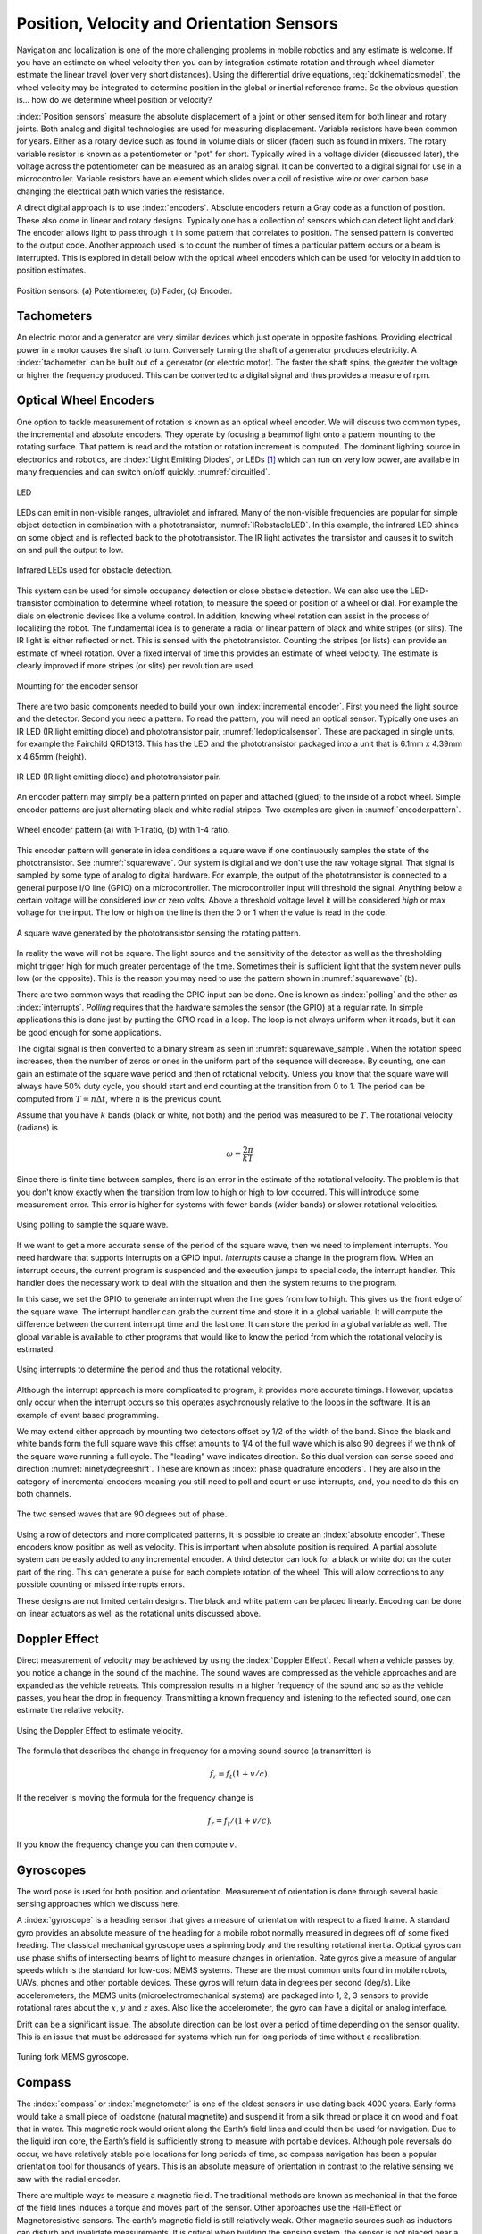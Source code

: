 Position, Velocity and Orientation Sensors
-------------------------------------------

Navigation and localization is one of the more challenging problems in
mobile robotics and any estimate is welcome. If you have an estimate on
wheel velocity then you can by integration estimate rotation and through
wheel diameter estimate the linear travel (over very short distances).
Using the differential drive equations,
:eq:`ddkinematicsmodel`, the wheel velocity may be
integrated to determine position in the global or inertial reference
frame. So the obvious question is... how do we determine wheel position
or velocity?

:index:`Position sensors` measure the absolute displacement of a joint or other
sensed item for both linear and rotary joints. Both analog and digital
technologies are used for measuring displacement. Variable resistors
have been common for years. Either as a rotary device such as found in
volume dials or slider (fader) such as found in mixers. The rotary
variable resistor is known as a potentiometer or "pot" for short.
Typically wired in a voltage divider (discussed later), the voltage
across the potentiometer can be measured as an analog signal. It can be
converted to a digital signal for use in a microcontroller. Variable
resistors have an element which slides over a coil of resistive wire or
over carbon base changing the electrical path which varies the
resistance.

A direct digital approach is to use :index:`encoders`. Absolute encoders return a
Gray code as a function of position. These also come in linear and
rotary designs. Typically one has a collection of sensors which can
detect light and dark. The encoder allows light to pass through it in
some pattern that correlates to position. The sensed pattern is
converted to the output code. Another approach used is to count the
number of times a particular pattern occurs or a beam is interrupted.
This is explored in detail below with the optical wheel encoders which
can be used for velocity in addition to position estimates.

.. _`fig:positionsensor`:
.. figure:: SensorsFigures/positionsensor.png
   :width: 90%
   :align: center

   Position sensors:  (a) Potentiometer, (b) Fader, (c) Encoder.


Tachometers
~~~~~~~~~~~

An electric motor and a generator are very similar devices which just
operate in opposite fashions. Providing electrical power in a motor
causes the shaft to turn. Conversely turning the shaft of a generator
produces electricity. A :index:`tachometer` can be built out of a generator (or
electric motor). The faster the shaft spins, the greater the voltage or
higher the frequency produced. This can be converted to a digital signal
and thus provides a measure of rpm.

Optical Wheel Encoders
~~~~~~~~~~~~~~~~~~~~~~

One option to tackle measurement of rotation is known as an optical wheel
encoder.  We will discuss two common types, the incremental and absolute
encoders.  They operate by focusing a beammof light onto a pattern
mounting to the rotating surface.  That pattern is read and the rotation or
rotation increment is computed.  The dominant lighting source in electronics and robotics,
are  :index:`Light Emitting Diodes`,
or LEDs [#f1]_ which can run on very low power, are available in many frequencies and
can switch on/off quickly. :numref:`circuitled`.

.. _`circuitled`:
.. figure:: SensorsFigures/LED.*
   :width: 25%
   :align: center

   LED

LEDs can emit in non-visible ranges, ultraviolet and infrared. Many of
the non-visible frequencies are popular for simple object detection in
combination with a phototransistor,
:numref:`IRobstacleLED`. In this example, the
infrared LED shines on some object and is reflected back to the
phototransistor. The IR light activates the transistor and causes it to
switch on and pull the output to low.

.. _`IRobstacleLED`:
.. figure:: SensorsFigures/IRObs.*
   :width: 35%
   :align: center

   Infrared LEDs used for obstacle detection.

This system can be used for simple occupancy detection or close obstacle
detection. We can also use the LED-transistor combination to determine
wheel rotation; to measure the speed or position of a wheel or dial. For
example the dials on electronic devices like a volume control. In
addition, knowing wheel rotation can assist in the process of localizing
the robot. The fundamental idea is to generate a radial or linear
pattern of black and white stripes (or slits). The IR light is either
reflected or not. This is sensed with the phototransistor. Counting the
stripes (or lists) can provide an estimate of wheel rotation. Over a
fixed interval of time this provides an estimate of wheel velocity. The
estimate is clearly improved if more stripes (or slits) per revolution
are used.


.. _`mountingencoder`:
.. figure:: SensorsFigures/sensormount.*
   :width: 45%
   :align: center

   Mounting for the encoder sensor

There are two basic components needed to build your own :index:`incremental encoder`. First you need
the light source and the detector. Second you need a pattern. To read
the pattern, you will need an optical sensor. Typically one uses an IR
LED (IR light emitting diode) and phototransistor pair,
:numref:`ledopticalsensor`. These are packaged
in single units, for example the Fairchild QRD1313. This has the LED and
the phototransistor packaged into a unit that is 6.1mm x 4.39mm x 4.65mm
(height).

.. _`ledopticalsensor`:
.. figure:: SensorsFigures/IR2.*
   :width: 60%
   :align: center

   IR LED (IR light emitting diode) and phototransistor pair.

An encoder pattern may simply be a pattern printed on paper and attached
(glued) to the inside of a robot wheel. Simple encoder patterns are just
alternating black and white radial stripes. Two examples are given in
:numref:`encoderpattern`.

.. _`encoderpattern`:
.. figure:: SensorsFigures/EncoderPatterns.*
   :width: 75%
   :align: center

   Wheel encoder pattern (a) with 1-1 ratio, (b) with 1-4 ratio.

This encoder pattern will generate in idea conditions a square wave if one
continuously samples the state of the phototransistor.   See :numref:`squarewave`.
Our system is digital and we don't use the raw voltage signal.  That signal is
sampled by some type of analog to digital hardware.  For example, the output of the
phototransistor is connected to a general purpose I/O line (GPIO) on a
microcontroller. The microcontroller input will threshold the signal.  Anything
below a certain voltage will be considered *low* or zero volts.  Above a threshold
voltage level it will be considered *high* or max voltage for the input.  The low
or high on the line is then the 0 or 1 when the value is read in the code.

.. _`squarewave`:
.. figure:: SensorsFigures/squarewave.*
   :width: 75%
   :align: center

   A square wave generated by the phototransistor sensing the rotating pattern.


In reality the wave will not be square.  The light source and the sensitivity
of the detector as well as the thresholding might trigger high for much greater
percentage of the time. Sometimes their is sufficient light that
the system never pulls low (or the opposite).  This is the reason you may need to use the pattern
shown in :numref:`squarewave` (b).

There are two common ways that reading the GPIO input can be done.  One is known
as :index:`polling` and the other as :index:`interrupts`. *Polling* requires that the hardware
samples the sensor (the GPIO) at a regular rate.  In simple applications this is
done just by putting the GPIO read in a loop.  The loop is not always uniform
when it reads, but it can be good enough for some applications.

The digital signal is then converted to a binary stream as seen in
:numref:`squarewave_sample`.   When the rotation speed increases, then
the number of zeros or ones in the uniform part of the sequence will decrease.
By counting, one can gain an estimate of the square wave period and then of
rotational velocity.  Unless you know that the square wave will always have
50% duty cycle, you should start and end counting at the transition from 0 to 1.
The period can be computed from :math:`T = n \Delta t`, where :math:`n` is the
previous count.

Assume that you have :math:`k` bands (black or white, not both) and the period
was measured to be :math:`T`.  The rotational
velocity (radians) is

.. math::  \omega = \frac{2\pi}{kT}


Since there is
finite time between samples,  there is an error in the
estimate of the rotational velocity.  The problem is that you don't know
exactly when the transition from low to high or high to low occurred.  This
will introduce some measurement error.  This error is higher for systems with
fewer bands (wider bands) or slower rotational velocities.

.. _`squarewave_sample`:
.. figure:: SensorsFigures/squarewave_sample.*
   :width: 75%
   :align: center

   Using polling to sample the square wave.

If we want to get a more accurate sense of the period of the square wave, then
we need to implement interrupts.  You need hardware that supports interrupts on
a GPIO input.  *Interrupts* cause a change in the program flow.  WHen an interrupt
occurs, the current program is suspended and the execution jumps to special code,
the interrupt handler.  This handler does the necessary work to deal with
the situation and then the system returns to the program.

In this case,
we set the GPIO to generate an interrupt when the line goes from low to high.
This gives us the front edge of the square wave.   The interrupt handler
can grab the current time and store it in a global variable.  It will compute
the difference between the current interrupt time and the last one.  It can store
the period in a global variable as well.  The global variable is available to
other programs that would like to know the period from which the rotational
velocity is estimated.

.. _`squarewave_int`:
.. figure:: SensorsFigures/squarewave_int.*
   :width: 75%
   :align: center

   Using interrupts to determine the period and thus the rotational velocity.


Although the interrupt approach is more complicated to program, it provides
more accurate timings. However, updates only occur when the interrupt occurs so
this operates asychronously relative to the loops in the software.  It is an
example of event based programming.

We may extend either approach by mounting two detectors offset by 1/2 of the
width of the band.  Since the black and white bands form the full square wave
this offset amounts to 1/4 of the full wave which is also 90 degrees if we think
of the square wave running a full cycle.  The "leading" wave indicates direction.
So this dual version can sense speed and direction :numref:`ninetydegreeshift`.
These are known as :index:`phase quadrature encoders`.  They are also in the category
of incremental encoders meaning you still need to poll and count or use interrupts,
and, you need to do this on both channels.

.. _`ninetydegreeshift`:
.. figure:: SensorsFigures/phase90deg.*
   :width: 75%
   :align: center

   The two sensed waves that are 90 degrees out of phase.

Using a row of detectors and more complicated patterns, it is possible to
create an :index:`absolute encoder`.  These encoders know position as well as velocity.
This is important when absolute position is required.  A partial absolute system can
be easily added to any incremental encoder.  A third detector can look for a black or
white dot on the outer part of the ring.  This can generate a pulse for each
complete rotation of the wheel.  This will allow corrections to any possible
counting or missed interrupts errors.  


These designs are not limited
certain designs.  The black and white pattern can be placed linearly.  Encoding
can be done on linear actuators as well as the rotational units discussed above.

Doppler Effect
~~~~~~~~~~~~~~

Direct measurement of velocity may be achieved by using the :index:`Doppler
Effect`. Recall when a vehicle passes by, you notice a change in the
sound of the machine. The sound waves are compressed as the vehicle
approaches and are expanded as the vehicle retreats. This compression
results in a higher frequency of the sound and so as the vehicle passes,
you hear the drop in frequency. Transmitting a known frequency and
listening to the reflected sound, one can estimate the relative
velocity.


.. figure:: SensorsFigures/doppler.*
   :width: 45%
   :align: center

   Using the Doppler Effect to estimate velocity.

The formula that describes the change in frequency for a moving sound
source (a transmitter) is

.. math:: f_r = f_t (1 + v/c).

If the receiver is moving the formula for the frequency change is

.. math:: f_r = f_t / (1 + v/c).

If you know the frequency change you can then compute :math:`v`.


Gyroscopes
~~~~~~~~~~

The word pose is used for both position and orientation. Measurement of
orientation is done through several basic sensing approaches which we
discuss here.


A :index:`gyroscope` is a heading sensor that gives a measure of orientation with
respect to a fixed frame. A standard gyro provides an absolute measure
of the heading for a mobile robot normally measured in degrees off of
some fixed heading. The classical mechanical gyroscope uses a spinning
body and the resulting rotational inertia. Optical gyros can use phase
shifts of intersecting beams of light to measure changes in orientation.
Rate gyros give a measure of angular speeds which is the standard for
low-cost MEMS systems. These are the most common units found in mobile
robots, UAVs, phones and other portable devices. These gyros will return
data in degrees per second (deg/s). Like accelerometers, the MEMS units
(microelectromechanical systems) are packaged into 1, 2, 3 sensors to
provide rotational rates about the :math:`x`, :math:`y` and :math:`z`
axes. Also like the accelerometer, the gyro can have a digital or analog
interface.

Drift can be a significant issue. The absolute direction can be lost
over a period of time depending on the sensor quality. This is an issue
that must be addressed for systems which run for long periods of time
without a recalibration.

.. _`gyroscope`:
.. figure:: SensorsFigures/gyro.*
   :width: 40%
   :align: center

   Tuning fork MEMS gyroscope.

Compass
~~~~~~~~

The :index:`compass` or :index:`magnetometer` is one of the oldest
sensors in use dating back 4000 years.
Early forms would take a small piece of loadstone (natural magnetite)
and suspend it from a silk thread or place it on wood and float that in
water. This magnetic rock would orient along the Earth’s field lines and
could then be used for navigation. Due to the liquid iron core, the
Earth’s field is sufficiently strong to measure with portable devices.
Although pole reversals do occur, we have relatively stable pole
locations for long periods of time, so compass navigation has been a
popular orientation tool for thousands of years. This is an absolute
measure of orientation in contrast to the relative sensing we saw with
the radial encoder.

There are multiple ways to measure a magnetic field. The traditional
methods are known as mechanical in that the force of the field lines
induces a torque and moves part of the sensor. Other approaches use the
Hall-Effect or Magnetoresistive sensors. The earth’s magnetic field is
still relatively weak. Other magnetic sources such as inductors can
disturb and invalidate measurements. It is critical when building the
sensing system, the sensor is not placed near a motor, power supply or
any other device which can generate magnetic interference. Large amounts
of iron can alter the earth’s field or even shield it. This prevents a
magnetic sensing in certain environments.

Magnetic encoding
^^^^^^^^^^^^^^^^^

It is possible to use :index:`Hall-Effect` or other similar devices to do
encoding. Small Hall-Effect sensors with sub-degreee accuracy are
available. Placing a small ceramic magnet on the end of a shaft will
generate a rotating magnetic field which can be detected with the
Hall-Effect sensor. Figure :numref:`halleffect` shows how
this is done.


.. _`halleffect`:
.. figure:: SensorsFigures/magneticencoder.*
   :width: 40%
   :align: center

   Hall-Effect based shaft rotation sensor.



Accelerometers and Inertial Sensing
~~~~~~~~~~~~~~~~~~~~~~~~~~~~~~~~~~~~

An :index:`accelerometer` measures acceleration in a particular direction. The
standard units on acceleration are meters per seconds squared
(:math:`m/s^2`). The sensor is normally a MEMS unit which are often
packaged together using two or three sensor units pointed in orthogonal
directions. This can provide acceleration information along each of the
coordinate axes. Common constructions use two plates with one moveable
and attached to a mass, and the other fixed. Acceleration will cause the
plate to move and change the capacitance. This change can be measured
and related to the acceleration. Output may be a voltage level in which
the sensor is known as an analog sensor or the output can be through a
digital interface, such as I\ :math:`^2`\ c making it a digital sensor.

.. _`accelerometer`:
.. figure:: SensorsFigures/accel.*
   :width: 40%
   :align: center

   Simple accelerometer structure.

A simple application of an accelerometer is an :index:`inclineometer` or tilt
sensor. These sensors can have a great deal of noise and extracting a
good signal can be very challenging. Note that it is temping to think
that this device can provide position information. After all, we learn
in calculus that if we integrate acceleration twice, we obtain position.
The problem is the noise. Even though integration is numerically a
smoothing process which can reduce noise by averaging it out, over time
small errors build and position accuracy is poor. In practice, using an
accelerometer does not provide adequate position or velocity estimates.

Inertial Measurement Unit (IMU)
~~~~~~~~~~~~~~~~~~~~~~~~~~~~~~~

An :index:`Inertial Measurement Unit` or :index:`IMU` packages accelerometers, gyroscopes
and possibly a compass together into a single unit. A 6DOF (degrees of
freedom) IMU will have a three axis accelerometer and three axis
gyroscope. A 9DOF IMU will have the three axis accelerometer, three axis
gyroscope and a 3 axis magnetometer. These devices normally provide a
digital interface such as USB and return text strings of data at some
Hz. IMUs are used as the basis for AHRS: Attitude and Heading Reference
System.

Attitude and Heading Reference System (AHRS)
~~~~~~~~~~~~~~~~~~~~~~~~~~~~~~~~~~~~~~~~~~~~

:index:`AHRS` consist of accelerometers, gyroscopes and magnetometers on all
three axes. So, AHRS includes an IMU. In addition to the IMU, the AHRS
has the algorithms to provide attitude and heading information as well
as the required hardware for the computation. These algorithms include
sensor fusion codes which take data from multiple sources and "fuse"
them into a hopefully more accurate picture of the measured quantity. A
popular estimator known as the Kalman Filter is used to do the fusion
and state estimation. A variant of AHRS is an Inertial Navigation System
(INS). The difference is that INS estimates attitude, position and
velocity.



.. rubric:: Footnotes

.. [#f1]  LEDs have a variety of operating specs and you have to read the datasheet to find out about the specific voltage-current properties.   Normally one is given an operating range and one must work out a suitable way to power the diode.   For example,  assume we have and LED which operates in the 3-6 volt range and targeted current level is 20mA.
   If we select $V = 5$, then the resistor should be $R = V/I = 5/.02 = 250$.
   Since 250 is not a standard value, we select the closest available resistor value which is $R =270$ ohms.
